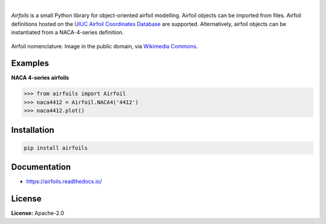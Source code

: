 .. image:: https://img.shields.io/pypi/v/airfoils.svg?style=flat
   :target: https://pypi.org/project/airfoils/
   :alt: Latest PyPI version

.. image:: https://img.shields.io/badge/license-Apache%202-blue.svg
    :target: https://github.com/airinnova/framat/blob/master/LICENSE.txt
    :alt: License

.. image:: https://readthedocs.org/projects/airfoils/badge/?version=latest
    :target: https://airfoils.readthedocs.io/en/latest/?badge=latest
    :alt: Documentation Status

.. image:: https://travis-ci.org/airinnova/airfoils.svg?branch=master
    :target: https://travis-ci.org/airinnova/airfoils
    :alt: Build Status

.. image:: https://codecov.io/gh/airinnova/airfoils/branch/master/graph/badge.svg
    :target: https://codecov.io/gh/airinnova/airfoils
    :alt: Coverage

|

*Airfoils* is a small Python library for object-oriented airfoil modelling. Airfoil objects can be imported from files. Airfoil definitions hosted on the `UIUC Airfoil Coordinates Database <https://m-selig.ae.illinois.edu/ads/coord_database.html>`_ are supported. Alternatively, airfoil objects can be instantiated from a NACA-4-series definition.

.. figure:: https://raw.githubusercontent.com/airinnova/airfoils/master/docs/source/_static/images/airfoil_nomenclature.svg?sanitize=true
    :width: 700 px
    :align: center
    :target: https://github.com/airinnova/airfoils
    :alt: Example

    Airfoil nomenclature. Image in the public domain, via `Wikimedia Commons <https://commons.wikimedia.org/wiki/File:Wing_profile_nomenclature.svg>`_.

Examples
--------

**NACA 4-series airfoils**

.. code:: python

    >>> from airfoils import Airfoil
    >>> naca4412 = Airfoil.NACA4('4412')
    >>> naca4412.plot()

.. image:: https://raw.githubusercontent.com/airinnova/airfoils/master/docs/source/_static/images/example.png
    :width: 600 px
    :target: https://github.com/airinnova/airfoils
    :alt: Example

Installation
------------

.. code::

    pip install airfoils

Documentation
-------------

* https://airfoils.readthedocs.io/

License
-------

**License:** Apache-2.0
